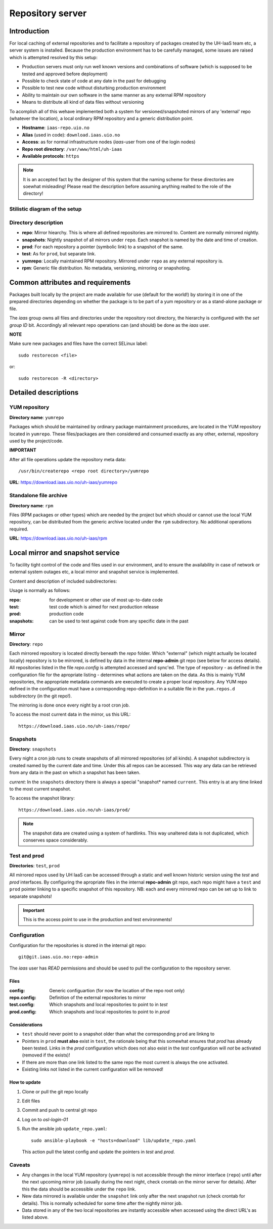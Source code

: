 =================
Repository server
=================


Introduction
============


For local caching of external repositories and to facilitate a repository of
packages created by the UH-IaaS team etc, a server system is installed.
Because the production environment has to be carefully managed, some issues are
raised which is attempted resolved by this setup:

* Production servers must only run well known versions and combinations of
  software (which is supposed to be tested and approved before deployment)
* Possible to check state of code at any date in the past for debugging
* Possible to test new code without disturbing production environment
* Ability to maintain our own software in the same manner as any external
  RPM repository
* Means to distribute all kind of data files without versioning


To acomplish all of this wehave implemented both a system for versioned/snapshoted
mirrors of any 'external' repo (whatever the location), a local ordinary RPM
repository and a generic distribution point.

* **Hostname**: ``iaas-repo.uio.no``
* **Alias** (used in code): ``download.iaas.uio.no``
* **Access**: as for normal infrastructure nodes (*iaas*-user from one of the
  login nodes)
* **Repo root directory**: ``/var/www/html/uh-iaas``
* **Available protocols**: ``https``


.. Note::
   It is an accepted fact by the designer of this system that the naming scheme
   for these directories are soewhat misleading! Please read the description
   before assuming anything realted to the role of the directory!


Stilistic diagram of the setup
------------------------------


.. image:: images/repo.png


Directory description
---------------------

* **repo**: Mirror hiearchy. This is where all defined repositories are mirrored
  to. Content are normally mirrored nightly.
* **snapshots**: Nightly snapshot of all mirrors under ``repo``. Each snapshot is
  named by the date and time of creation.
* **prod**: For each repository a pointer (symbolic link) to a snapshot of the
  same.
* **test**: As for ``prod``, but separate link.
* **yumrepo**: Locally maintained RPM repository. Mirrored under ``repo`` as any
  external repository is.
* **rpm**: Generic file distribution. No metadata, versioning, mirroring or
  snapshoting.



Common attributes and requirements
==================================

Packages built locally by the project are made available for use (default for the world!)
by storing it in one of the prepared directories depending on whether the package is to
be part of a yum repository or as a stand-alone package or file.

The *iaas* group owns all files and directories under the repository root
directory, the hierarchy is configured with the `set group ID` bit. Accordingly
all relevant repo operations can (and should) be done as the *iaas* user.

**NOTE**

Make sure new packages and files have the correct SELinux label::

  sudo restorecon <file>

or::

  sudo restorecon -R <directory>



Detailed descriptions
=====================


YUM repository
--------------

**Directory name**: ``yumrepo``

Packages which should be maintained by ordinary package maintainment procedures,
are located in the YUM repository located in ``yumrepo``. These files/packages
are then considered and consumed exactly as any other, external, repository used by the
project/code.


**IMPORTANT**

After all file operations update the repository meta data::

  /usr/bin/createrepo <repo root directory>/yumrepo


**URL**: `<https://download.iaas.uio.no/uh-iaas/yumrepo>`_



Standalone file archive
-----------------------

**Directory name**: ``rpm``

Files (RPM packages or other types) which are needed by the project but which should or cannot
use the local YUM repository, can be distributed from the generic archive
located under the ``rpm`` subdirectory. No additional operations required.

**URL**: `<https://download.iaas.uio.no/uh-iaas/rpm>`_



Local mirror and snapshot service
=================================


To facility tight control of the code and files used in our environment, and to
ensure the availability in case of network or external system outages etc, a
local mirror and snapshot service is implemented.

Content and description of included subdirectories:

========== =============== ============================================================================================== ===============================================
Short name Long name        Description                                                                                    URL
=========  =============== ============================================================================================== ===============================================
repo       Repository      Latest sync from external sources                                                              https://download.iaas.uio.no/uh-iaas/repo
snapshots  Snapshots       Regular (usually daily) snapshots of data in repo                                              https://download.iaas.uio.no/uh-iaas/snapshots
test       Test repo       Pointer to a specific snapshot in time, usually newer than `prod`                              https://download.iaas.uio.no/uh-iaas/test 
prod       Production repo Pointer to a specific snapshot in time with well-tested data, used in production environments  https://download.iaas.uio.no/uh-iaas/prod
========== =============== ============================================================================================== ===============================================

Usage is normally as follows:

:repo: for development or other use of most up-to-date code
:test: test code which is aimed for next production release
:prod: production code
:snapshots: can be used to test against code from any specific date in the past



Mirror
------ 

**Directory**: ``repo``

Each mirrored repository is located directly beneath the `repo` folder. Which
"external" (which might actually be located locally) repository is to be
mirrored, is defined by data in the internal **repo-admin** git repo (see below
for access details). All repositories listed in the file *repo.config* is
attempted accessed and sync'ed. The type of repository - as defined in the
configuration file for the apropriate listing - determines what actions are
taken on the data. As this is mainly YUM repositories, the appropriate metadata
commands are executed to create a proper local repository. Any YUM repo defined
in the configuration must have a corresponding repo-definition in a suitable
file in the ``yum.repos.d`` subdirectory (in the git repo!).

The mirroring is done once every night by a root cron job.

To access the most current data in the mirror, us this URL::

    https://download.iaas.uio.no/uh-iaas/repo/


Snapshots
---------

**Directory**: ``snapshots``

Every night a cron job runs to create snapshots of all mirrored repositories (of
all kinds). A snapshot subdirectory is created named by the current date and time.
Under this all repos can be accessed. This way any data can be retrieved from
any data in the past on which a snapshot has been taken.

*current*: In the ``snapshots`` directory there is always a special "snapshot*
named ``current``. This entry is at any time linked to the most current
snapshot.

To access the snapshot library::

    https://download.iaas.uio.no/uh-iaas/prod/


.. Note::
   The snapshot data are created using a system of hardlinks. This way unaltered
   data is not duplicated, which conserves space considerably.


Test and prod
-------------

**Directories**: ``test``, ``prod``


All mirrored repos used by UH IaaS can be accessed through a static and well
known historic version using the *test* and *prod* interfaces. By configuring
the apropriate files in the internal **repo-admin** git repo, each repo might
have a ``test`` and ``prod`` pointer linking to a specific snapshot of this
repository. NB: each and every mirrored repo can be set up to link to separate
snapshots!

.. Important::
   This is the access point to use in the production and test environments!



Configuration
-------------

Configuration for the repositories is stored in the internal git repo::

    git@git.iaas.uio.no:repo-admin

The `iaas` user has *READ* permissions and should be used to pull the
configuration to the repository server.


Files
`````

:config:      Generic configuartion (for now the location of the repo root only)
:repo.config: Definition of the external repositories to mirror
:test.config: Which snapshots and local repositories to point to in `test`
:prod.config: Which snapshots and local repositories to point to in `prod`


Considerations
``````````````

- ``test`` should never point to a snapshot older than what the corresponding 
  ``prod`` are linkng to
- Pointers in ``prod`` **must also** exist in ``test``, the rationale
  being that this somewhat ensures that `prod` has already been tested.
  Links in the `prod` configuration which does not also exist in the `test`
  configuration will *not* be activated (removed if the exists)!
- If there are more than one link listed to the same repo the most current
  is always the one activated.
- Existing links not listed in the current configuration will be removed!


How to update
`````````````

1. Clone or pull the git repo locally
#. Edit files
#. Commit and push to central git repo
#. Log on to *osl-login-01*
#. Run the ansible job ``update_repo.yaml``::

     sudo ansible-playbook -e "hosts=download" lib/update_repo.yaml

   This action pull the latest config and update the pointers in `test` and
   `prod`.


Caveats
-------

* Any changes in the local YUM repository (``yumrepo``) is not
  accessible through the mirror interface (``repo``) until after the next upcoming
  mirror job (usually during the next night, check crontab on the mirror server
  for details). After this the data should be accessible under the ``repo`` link.
  
* New data mirrored is available under the ``snapshot`` link only after the next
  snapshot run (check crontab for details). This is normally scheduled for some
  time after the nightly mirror job.

* Data stored in any of the two local repositories are instantly accessible when
  accessed using the direct URL's as listed above.

